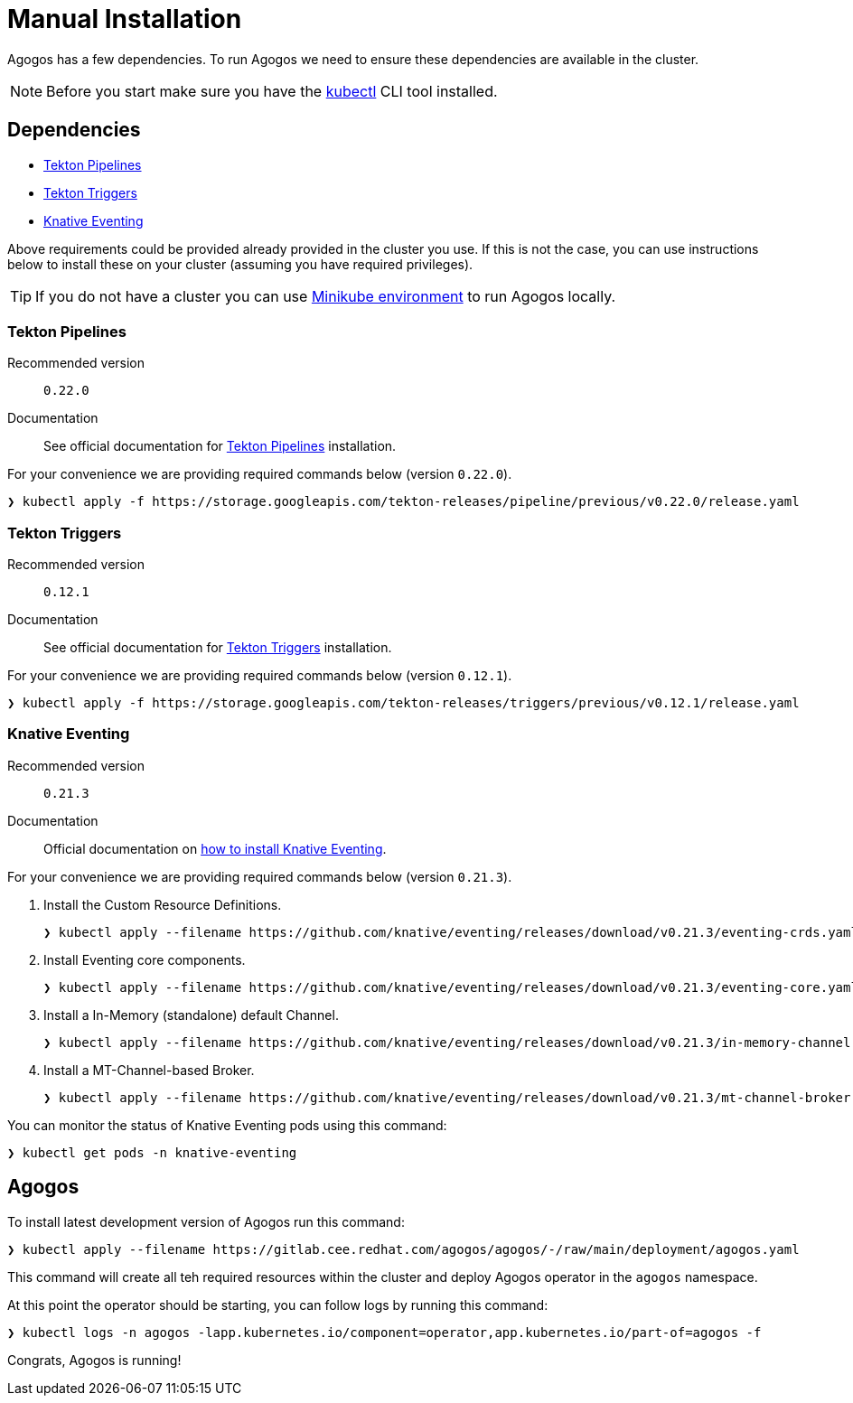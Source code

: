 = Manual Installation
:tekton-pipelines-version: 0.22.0
:tekton-triggers-version: 0.12.1
:knative-eventing-version: 0.21.3

Agogos has a few dependencies. To run Agogos we need to ensure these dependencies
are available in the cluster.

[NOTE]
====
Before you start make sure you have the
link:https://kubernetes.io/docs/tasks/tools/install-kubectl/[kubectl]
CLI tool installed.
====

== Dependencies

* xref:installation/manual.adoc#tekton-pipelines[Tekton Pipelines]
* xref:installation/manual.adoc#tekton-triggers[Tekton Triggers]
* xref:installation/manual.adoc#knative-eventing[Knative Eventing]

Above requirements could be provided already provided in the cluster you use.
If this is not the case, you can use instructions below to install these on your
cluster (assuming you have required privileges).

[TIP]
====
If you do not have a cluster you can use
xref:development:environment.adoc[Minikube environment] to run Agogos locally.
====

[#tekton-pipelines]
=== Tekton Pipelines

Recommended version:: `{tekton-pipelines-version}`
Documentation:: See official documentation for link:https://tekton.dev/docs/getting-started/#installation[Tekton Pipelines] installation.

For your convenience we are providing required commands below (version `{tekton-pipelines-version}`).

[source,bash,subs="attributes+"]
----
❯ kubectl apply -f https://storage.googleapis.com/tekton-releases/pipeline/previous/v{tekton-pipelines-version}/release.yaml
----

[#tekton-triggers]
=== Tekton Triggers

Recommended version:: `{tekton-triggers-version}`
Documentation:: See official documentation for link:https://tekton.dev/docs/triggers/install/[Tekton Triggers] installation.

For your convenience we are providing required commands below (version `{tekton-triggers-version}`).

[source,bash,subs="attributes+"]
----
❯ kubectl apply -f https://storage.googleapis.com/tekton-releases/triggers/previous/v{tekton-triggers-version}/release.yaml
----

[#knative-eventing]
=== Knative Eventing

Recommended version:: `{knative-eventing-version}`
Documentation:: Official documentation on link:https://knative.dev/docs/install/any-kubernetes-cluster/#installing-the-eventing-component[how to install Knative Eventing].

For your convenience we are providing required commands below (version `{knative-eventing-version}`).

. Install the Custom Resource Definitions.
+
[source,bash,subs="attributes+"]
----
❯ kubectl apply --filename https://github.com/knative/eventing/releases/download/v{knative-eventing-version}/eventing-crds.yaml
----
+
. Install Eventing core components.
+
[source,bash,subs="attributes+"]
----
❯ kubectl apply --filename https://github.com/knative/eventing/releases/download/v{knative-eventing-version}/eventing-core.yaml
----
+
. Install a In-Memory (standalone) default Channel.
+
[source,bash,subs="attributes+"]
----
❯ kubectl apply --filename https://github.com/knative/eventing/releases/download/v{knative-eventing-version}/in-memory-channel.yaml
----
+
. Install a MT-Channel-based Broker.
+
[source,bash,subs="attributes+"]
----
❯ kubectl apply --filename https://github.com/knative/eventing/releases/download/v{knative-eventing-version}/mt-channel-broker.yaml
----

You can monitor the status of Knative Eventing pods using this command:

[source,bash]
----
❯ kubectl get pods -n knative-eventing
----

== Agogos

To install latest development version of Agogos run this command:

[source,bash]
----
❯ kubectl apply --filename https://gitlab.cee.redhat.com/agogos/agogos/-/raw/main/deployment/agogos.yaml
----

This command will create all teh required resources within the cluster and deploy
Agogos operator in the `agogos` namespace.

At this point the operator should be starting, you can follow logs by running
this command:

[source,bash]
----
❯ kubectl logs -n agogos -lapp.kubernetes.io/component=operator,app.kubernetes.io/part-of=agogos -f
----

Congrats, Agogos is running!

// TODO: Next steps
